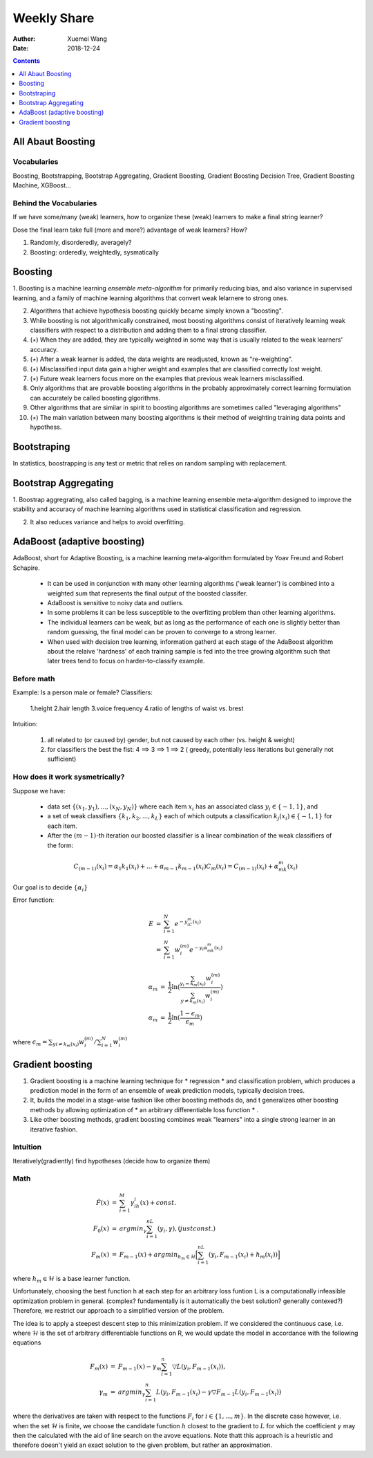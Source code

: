 
#########################################
Weekly Share
#########################################
:Auther: Xuemei Wang
:Date: 2018-12-24

.. contents:: :depth: 1

All Abaut Boosting
=========================================

Vocabularies
-----------------------------------------
Boosting, Bootstrapping, Bootstrap Aggregating, Gradient Boosting,
Gradient Boosting Decision Tree, Gradient Boosting Machine, XGBoost...

Behind the Vocabularies
-----------------------------------------
If we have some/many (weak) learners, how to organize these (weak) learners to make a final string learner?

Dose the final learn take full (more and more?) advantage of weak learners? How?

1. Randomly, disorderedly, averagely?
2. Boosting: orderedly, weightedly, sysmatically

Boosting
=========================================

1. Boosting is a machine learning *ensemble meta-algorithm* for primarily reducing bias, and also variance in supervised learning,
and a family of machine learning algorithms that convert weak lelarnere to strong ones.

2. Algorithms that achieve hypothesis boosting quickly became simply known a "boosting".

3. While boosting is not algorithmically constrained, most boosting algorithms consist of iteratively learning weak classifiers with respect to a distribution and adding them to a final strong classifier.

4. (:math:`\star`) When they are added, they are typically weighted in some way that is usually related to the weak learners' accuracy.

5. (:math:`\star`) After a weak learner is added, the data weights are readjusted, known as "re-weighting".

6. (:math:`\star`) Misclassified input data gain a higher weight and examples that are classified correctly lost weight.

7. (:math:`\star`) Future weak learners focus more on the examples that previous weak learners misclassified.

8. Only algorithms that are provable boosting algorithms in the probably approximately correct learning formulation can accurately be called boosting glgorithms.

9. Other algorithms that are similar in spirit to boosting algorithms are sometimes called "leveraging algorithms"

10. (:math:`\star`) The main variation between many boosting algorithms is their method of weighting training data points and hypothess.

Bootstraping
=========================================
In statistics, boostrapping is any test or metric that relies on random sampling with replacement.

Bootstrap Aggregating
=========================================
1. Boostrap aggregrating, also called bagging, is a machine learning ensemble meta-algorithm designed to improve the stability
and accuracy of machine learning algorithms used in statistical classification and regression.

2. It also reduces variance and helps to avoid overfitting.

AdaBoost (adaptive boosting)
=========================================
AdaBoost, short for Adaptive Boosting, is a machine learning meta-algorithm formulated by Yoav Freund and Robert Schapire.

  * It can be used in conjunction with many other learning algorithms ('weak learner') is combined into a weighted sum that represents the final output of the boosted classifer.
  * AdaBoost is sensitive to noisy data and outliers.
  * In some problems it can be less susceptible to the overfitting problem than other learning algorithms.
  * The individual learners can be weak, but as long as the performance of each one is slightly better than random guessing, the final model can be proven to converge to a strong learner.
  * When used with decision tree learning, information gatherd at each stage of the AdaBoost algorithm about the relaive 'hardness' of each training sample is fed into the tree growing algorithm such that later trees tend to focus on harder-to-classify example.

Before math
-----------------------------------------
Example: Is a person male or female?
Classifiers: 

  1.height
  2.hair length
  3.voice frequency
  4.ratio of lengths of waist vs. brest

Intuition:

  1. all related to (or caused by) gender, but not caused by each other (vs. height & weight)
  2. for classifiers the best the fist: 4 ==> 3 ==> 1 ==> 2 ( greedy, potentially less iterations but generally not sufficient)


How does it work sysmetrically?
-----------------------------------------

Suppose we have:

  * data set :math:`\{(x_1, y_1), ..., (x_N, y_N)\}` where each item :math:`x_i` has an associated class :math:`y_i \in \{-1, 1\}`, and
  * a set of weak classifiers :math:`\{k_1, k_2, ..., k_L\}` each of which outputs a classification :math:`k_j(x_i) \in \{-1, 1\}` for each item.
  * After the :math:`(m - 1)`-th iteration our boosted classifier is a linear combination of the weak classifiers of the form:

.. math::

    C_{(m-1)}(x_i) = \alpha_1k_1(x_i) + ... + \alpha_{m-1}k_{m-1}(x_i)
    C_m(x_i) = C_{(m -1)}(x_i) + \alpha_mk_m(x_i)

Our goal is to decide :math:`\{\alpha_i\}`

Error function:

.. math::

  \begin{eqnarray}
  E &=& \sum_{i=1}^N e^{-y_iC_m(x_i)} \\
  &=& \sum_{i=1}^N w_i^{(m)}e^{-y_i\alpha_mk_m(x_i)}
  \end{eqnarray}

  \begin{eqnarray}
  \alpha_m &=& \frac{1}{2}\ln(\frac{\sum_{y_i = k_m(x_i)}w_i^{(m)}}
  {\sum_{y\neq k_m(x_i)}w_i^{(m)}})\\
  \alpha_m &=& \frac{1}{2}\ln(\frac{1 - \epsilon_m}{\epsilon_m})
  \end{eqnarray}

where :math:`\epsilon_m = \sum_{yi \neq k_m(x_i)} w_i^{(m)} / \sum_{i=1}^N w_i^{(m)}`

Gradient boosting
=========================================

1. Gradient boosting is a machine learning technique for * regression * and classification problem,
   which produces a prediction model in the form of an ensemble of weak prediction models, typically decision trees.
2. It, builds the model in a stage-wise fashion like other boosting methods do,
   and t generalizes other boosting methods by allowing optimization of * an arbitrary differentiable loss function * .
3. Like other boosting methods, gradient boosting combines weak "learners" into a single strong learner in an iterative fashion.

Intuition
-----------------------------------------
Iteratively(gradiently) find hypotheses (decide how to organize them)

Math
-----------------------------------------


.. math::
  
  \begin{eqnarray}
  \hat F(x) &=& \sum_{i=1}^M\gamma_ih_i(x) + const. \\
  F_0(x) &=& argmin_{\gamma}\sum_{i=1}^nL(y_i, \gamma),  (just const.) \\
  F_m(x) &=& F_{m-1}(x) + argmin_{h_m \in \mathcal{H}}\Big[\sum_{i=1}^nL(y_i, F_{m-1}(x_i) + h_m(x_i))\Big]
  \end{eqnarray}

where :math:`h_m \in \mathcal{H}` is a base learner function.

Unfortunately, choosing the best function h at each step for an arbitrary loss funtion L is
a computationally infeasible optimization problem in general.
(complex? fundamentally is it automatically the best solution? generally contexed?) 
Therefore, we restrict our approach to a simplified version of the problem.

The idea is to apply a steepest descent step to this minimization problem.
If we considered the continuous case, i.e. where :math:`\mathcal{H}` is the set of arbitrary differentiable functions on R,
we would update the model in accordance with the following equations

.. math::

  \begin{eqnarray}
  F_m(x) &=& F_{m-1}(x) - \gamma_m\sum_{i = 1}^n\bigtriangledown L(y_i, F_{m-1}(x_i)),\\
  \gamma_m &=& argmin_{\gamma}\sum_{i=1}^n L(y_i, F_{m-1}(x_i) - \gamma\bigtriangledown F_{m-1} L(y_i, F_{m-1}(x_i))
  \end{eqnarray}


where the derivatives are taken with respect to the functions :math:`F_i` for :math:`i \in \{1, ..., m\}`.
In the discrete  case however, i.e. when the set :math:`\mathcal{H}` is finite,
we choose the candidate function :math:`h` closest to the gradient to :math:`L` for which the coefficient :math:`\gamma`
may then the calculated with the aid of line search on the avove equations.
Note thatt this approach is a heuristic and therefore doesn't yield an exact solution to the given problem,
but rather an approximation.





